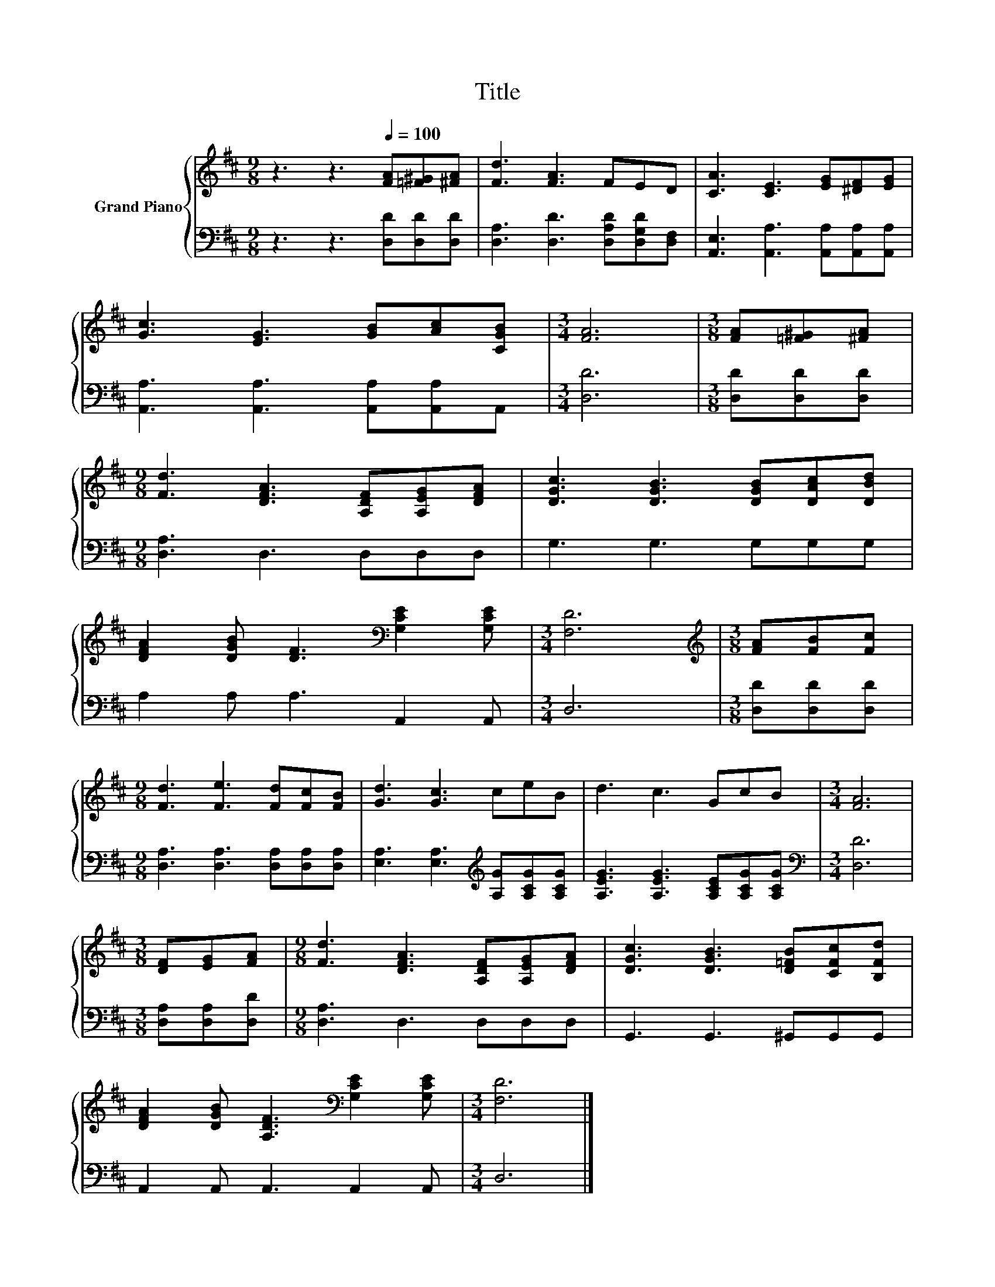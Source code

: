X:1
T:Title
%%score { 1 | 2 }
L:1/8
M:9/8
K:D
V:1 treble nm="Grand Piano"
V:2 bass 
V:1
 z3 z3[Q:1/4=100] [FA][=F^G][^FA] | [Fd]3 [FA]3 FED | [CA]3 [CE]3 [EG][^DF][EG] | %3
 [Gc]3 [EG]3 [GB][Ac][CGB] |[M:3/4] [FA]6 |[M:3/8] [FA][=F^G][^FA] | %6
[M:9/8] [Fd]3 [DFA]3 [A,DF][A,EG][DFA] | [DGc]3 [DGB]3 [DGB][DAc][DBd] | %8
 [DFA]2 [DGB] [DF]3[K:bass] [G,CE]2 [G,CE] |[M:3/4] [F,D]6 |[M:3/8][K:treble] [FA][FB][Fc] | %11
[M:9/8] [Fd]3 [Fe]3 [Fd][Fc][FB] | [Gd]3 [Gc]3 ceB | d3 c3 GcB |[M:3/4] [FA]6 | %15
[M:3/8] [DF][EG][FA] |[M:9/8] [Fd]3 [DFA]3 [A,DF][A,EG][DFA] | [DGc]3 [DGB]3 [D=FB][CFc][B,Fd] | %18
 [DFA]2 [DGB] [A,DF]3[K:bass] [G,CE]2 [G,CE] |[M:3/4] [F,D]6 |] %20
V:2
 z3 z3 [D,D][D,D][D,D] | [D,A,]3 [D,D]3 [D,A,D][D,G,D][D,F,] | %2
 [A,,E,]3 [A,,A,]3 [A,,A,][A,,A,][A,,A,] | [A,,A,]3 [A,,A,]3 [A,,A,][A,,A,]A,, |[M:3/4] [D,D]6 | %5
[M:3/8] [D,D][D,D][D,D] |[M:9/8] [D,A,]3 D,3 D,D,D, | G,3 G,3 G,G,G, | A,2 A, A,3 A,,2 A,, | %9
[M:3/4] D,6 |[M:3/8] [D,D][D,D][D,D] |[M:9/8] [D,A,]3 [D,A,]3 [D,A,][D,A,][D,A,] | %12
 [E,A,]3 [E,A,]3[K:treble] [A,G][A,CG][A,CG] | [A,EG]3 [A,EG]3 [A,CE][A,CG][A,CG] | %14
[M:3/4][K:bass] [D,D]6 |[M:3/8] [D,A,][D,A,][D,D] |[M:9/8] [D,A,]3 D,3 D,D,D, | %17
 G,,3 G,,3 ^G,,G,,G,, | A,,2 A,, A,,3 A,,2 A,, |[M:3/4] D,6 |] %20

